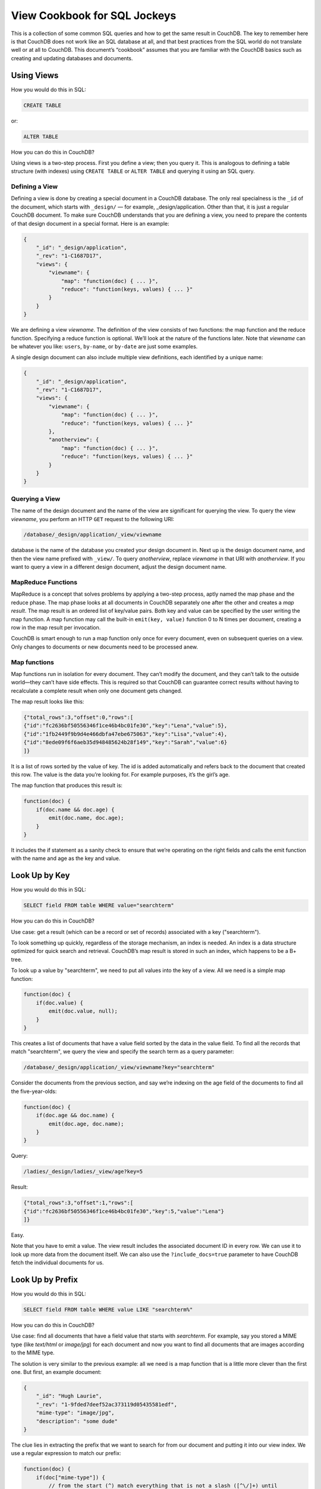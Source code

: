 .. Licensed under the Apache License, Version 2.0 (the "License"); you may not
.. use this file except in compliance with the License. You may obtain a copy of
.. the License at
..
..   http://www.apache.org/licenses/LICENSE-2.0
..
.. Unless required by applicable law or agreed to in writing, software
.. distributed under the License is distributed on an "AS IS" BASIS, WITHOUT
.. WARRANTIES OR CONDITIONS OF ANY KIND, either express or implied. See the
.. License for the specific language governing permissions and limitations under
.. the License.

.. _views/nosql:

=============================
View Cookbook for SQL Jockeys
=============================

This is a collection of some common SQL queries and how to get the same result
in CouchDB. The key to remember here is that CouchDB does not work like an SQL
database at all, and that best practices from the SQL world do not translate
well or at all to CouchDB. This document’s “cookbook” assumes that you are
familiar with the CouchDB basics such as creating and updating databases and
documents.

Using Views
===========

How you would do this in SQL:

.. code-block:: sql

    CREATE TABLE

or:

.. code-block:: sql

    ALTER TABLE

How you can do this in CouchDB?

Using views is a two-step process. First you define a view; then you query it.
This is analogous to defining a table structure (with indexes) using
``CREATE TABLE`` or ``ALTER TABLE`` and querying it using an SQL query.

Defining a View
---------------

Defining a view is done by creating a special document in a CouchDB database.
The only real specialness is the ``_id`` of the document, which starts with
``_design/`` — for example, _design/application. Other than that, it is just a
regular CouchDB document. To make sure CouchDB understands that you are defining
a view, you need to prepare the contents of that design document in a special
format. Here is an example:

.. code-block:: javascript

    {
        "_id": "_design/application",
        "_rev": "1-C1687D17",
        "views": {
            "viewname": {
                "map": "function(doc) { ... }",
                "reduce": "function(keys, values) { ... }"
            }
        }
    }

We are defining a view `viewname`. The definition of the view consists of two
functions: the map function and the reduce function. Specifying a reduce
function is optional. We’ll look at the nature of the functions later. Note that
`viewname` can be whatever you like: ``users``, ``by-name``, or ``by-date`` are
just some examples.

A single design document can also include multiple view definitions, each
identified by a unique name:

.. code-block:: javascript

    {
        "_id": "_design/application",
        "_rev": "1-C1687D17",
        "views": {
            "viewname": {
                "map": "function(doc) { ... }",
                "reduce": "function(keys, values) { ... }"
            },
            "anotherview": {
                "map": "function(doc) { ... }",
                "reduce": "function(keys, values) { ... }"
            }
        }
    }

Querying a View
---------------

The name of the design document and the name of the view are significant for
querying the view. To query the view `viewname`, you perform an HTTP ``GET``
request to the following URI:

.. code-block:: none

    /database/_design/application/_view/viewname

database is the name of the database you created your design document in. Next
up is the design document name, and then the view name prefixed with ``_view/``.
To query `anotherview`, replace `viewname` in that URI with `anotherview`.
If you want to query a view in a different design document, adjust the design
document name.

MapReduce Functions
-------------------

MapReduce is a concept that solves problems by applying a two-step process,
aptly named the map phase and the reduce phase. The map phase looks at all
documents in CouchDB separately one after the other and creates a `map result`.
The map result is an ordered list of key/value pairs. Both key and value can
be specified by the user writing the map function. A map function may call the
built-in ``emit(key, value)`` function 0 to N times per document, creating a row
in the map result per invocation.

CouchDB is smart enough to run a map function only once for every document, even
on subsequent queries on a view. Only changes to documents or new documents need
to be processed anew.

Map functions
-------------

Map functions run in isolation for every document. They can’t modify the
document, and they can’t talk to the outside world—they can’t have side effects.
This is required so that CouchDB can guarantee correct results without having
to recalculate a complete result when only one document gets changed.

The map result looks like this:

.. code-block:: javascript

    {"total_rows":3,"offset":0,"rows":[
    {"id":"fc2636bf50556346f1ce46b4bc01fe30","key":"Lena","value":5},
    {"id":"1fb2449f9b9d4e466dbfa47ebe675063","key":"Lisa","value":4},
    {"id":"8ede09f6f6aeb35d948485624b28f149","key":"Sarah","value":6}
    ]}

It is a list of rows sorted by the value of key. The id is added automatically
and refers back to the document that created this row. The value is the data
you’re looking for. For example purposes, it’s the girl’s age.

The map function that produces this result is:

.. code-block:: javascript

    function(doc) {
        if(doc.name && doc.age) {
            emit(doc.name, doc.age);
        }
    }

It includes the if statement as a sanity check to ensure that we’re operating
on the right fields and calls the emit function with the name and age as the key
and value.

Look Up by Key
==============

How you would do this in SQL:

.. code-block:: sql

    SELECT field FROM table WHERE value="searchterm"

How you can do this in CouchDB?

Use case: get a result (which can be a record or set of records) associated
with a key ("searchterm").

To look something up quickly, regardless of the storage mechanism, an index is
needed. An index is a data structure optimized for quick search and retrieval.
CouchDB’s map result is stored in such an index, which happens to be a B+ tree.

To look up a value by "searchterm", we need to put all values into the key of a
view. All we need is a simple map function:

.. code-block:: javascript

    function(doc) {
        if(doc.value) {
            emit(doc.value, null);
        }
    }

This creates a list of documents that have a value field sorted by the data in
the value field. To find all the records that match "searchterm", we query the
view and specify the search term as a query parameter:

.. code-block:: none

    /database/_design/application/_view/viewname?key="searchterm"

Consider the documents from the previous section, and say we’re indexing on the
age field of the documents to find all the five-year-olds:

.. code-block:: javascript

    function(doc) {
        if(doc.age && doc.name) {
            emit(doc.age, doc.name);
        }
    }

Query:

.. code-block:: none

    /ladies/_design/ladies/_view/age?key=5

Result:

.. code-block:: javascript

    {"total_rows":3,"offset":1,"rows":[
    {"id":"fc2636bf50556346f1ce46b4bc01fe30","key":5,"value":"Lena"}
    ]}

Easy.

Note that you have to emit a value. The view result includes the associated
document ID in every row. We can use it to look up more data from the document
itself. We can also use the ``?include_docs=true`` parameter to have CouchDB
fetch the individual documents for us.

Look Up by Prefix
=================

How you would do this in SQL:

.. code-block:: sql

    SELECT field FROM table WHERE value LIKE "searchterm%"

How you can do this in CouchDB?

Use case: find all documents that have a field value that starts with
`searchterm`. For example, say you stored a MIME type (like `text/html` or
`image/jpg`) for each document and now you want to find all documents that are
images according to the MIME type.

The solution is very similar to the previous example: all we need is a map
function that is a little more clever than the first one. But first, an example
document:

.. code-block:: javascript

    {
        "_id": "Hugh Laurie",
        "_rev": "1-9fded7deef52ac373119d05435581edf",
        "mime-type": "image/jpg",
        "description": "some dude"
    }

The clue lies in extracting the prefix that we want to search for from our
document and putting it into our view index. We use a regular expression to
match our prefix:

.. code-block:: javascript

    function(doc) {
        if(doc["mime-type"]) {
            // from the start (^) match everything that is not a slash ([^\/]+) until
            // we find a slash (\/). Slashes needs to be escaped with a backslash (\/)
            var prefix = doc["mime-type"].match(/^[^\/]+\//);
            if(prefix) {
              emit(prefix, null);
            }
        }
    }

We can now query this view with our desired MIME type prefix and not only find
all images, but also text, video, and all other formats:

.. code-block:: none

    /files/_design/finder/_view/by-mime-type?key="image/"

Aggregate Functions
===================

How you would do this in SQL:

.. code-block:: sql

    SELECT COUNT(field) FROM table

How you can do this in CouchDB?

Use case: calculate a derived value from your data.

We haven’t explained reduce functions yet. Reduce functions are similar to
aggregate functions in SQL. They compute a value over multiple documents.

To explain the mechanics of reduce functions, we’ll create one that doesn’t make
a whole lot of sense. But this example is easy to understand. We’ll explore more
useful reductions later.

Reduce functions operate on the output of the map function (also called the map
result or intermediate result). The reduce function’s job, unsurprisingly, is to
reduce the list that the map function produces.

Here’s what our summing reduce function looks like:

.. code-block:: javascript

    function(keys, values) {
        var sum = 0;
        for(var idx in values) {
            sum = sum + values[idx];
        }
        return sum;
    }

Here’s an alternate, more idiomatic JavaScript version:

.. code-block:: javascript

    function(keys, values) {
        var sum = 0;
        values.forEach(function(element) {
            sum = sum + element;
        });
        return sum;
    }

.. note::
    Don't miss effective builtin :ref:`reduce functions <reducefun>` like
    ``_sum`` and ``_count``

This reduce function takes two arguments: a list of keys and a list of values.
For our summing purposes we can ignore the keys-list and consider only the value
list. We’re looping over the list and add each item to a running total that
we’re returning at the end of the function.

You’ll see one difference between the map and the reduce function. The map
function uses ``emit()`` to create its result, whereas the reduce function
returns a value.

For example, from a list of integer values that specify the age, calculate the
sum of all years of life for the news headline,
`“786 life years present at event.”` A little contrived, but very simple and
thus good for demonstration purposes. Consider the documents and the map view we
used earlier in this document.

The reduce function to calculate the total age of all girls is:

.. code-block:: javascript

    function(keys, values) {
        return sum(values);
    }

Note that, instead of the two earlier versions, we use CouchDB’s predefined
:js:func:`sum` function. It does the same thing as the other two, but it is such
a common piece of code that CouchDB has it included.

The result for our reduce view now looks like this:

.. code-block:: javascript

    {"rows":[
        {"key":null,"value":15}
    ]}

The total sum of all age fields in all our documents is 15. Just what we wanted.
The key member of the result object is null, as we can’t know anymore which
documents took part in the creation of the reduced result. We’ll cover more
advanced reduce cases later on.

As a rule of thumb, the reduce function should reduce to a single scalar value.
That is, an integer; a string; or a small, fixed-size list or object that
includes an aggregated value (or values) from the values argument.
It should never just return values or similar. CouchDB will give you a warning
if you try to use reduce “the wrong way”:

.. code-block:: javascript

    {
        "error":"reduce_overflow_error",
        "message":"Reduce output must shrink more rapidly: Current output: ..."
    }

Get Unique Values
=================

How you would do this in SQL:

.. code-block:: sql

    SELECT DISTINCT field FROM table

How you can do this in CouchDB?

Getting unique values is not as easy as adding a keyword. But a reduce view and
a special query parameter give us the same result. Let’s say you want a list of
tags that your users have tagged themselves with and no duplicates.

First, let’s look at the source documents. We punt on ``_id`` and ``_rev``
attributes here:

.. code-block:: javascript

    {
        "name":"Chris",
        "tags":["mustache", "music", "couchdb"]
    }

.. code-block:: javascript

    {
        "name":"Noah",
        "tags":["hypertext", "philosophy", "couchdb"]
    }

.. code-block:: javascript

    {
        "name":"Jan",
        "tags":["drums", "bike", "couchdb"]
    }

Next, we need a list of all tags. A map function will do the trick:

.. code-block:: javascript

    function(doc) {
        if(doc.name && doc.tags) {
            doc.tags.forEach(function(tag) {
                emit(tag, null);
            });
        }
    }

The result will look like this:

.. code-block:: javascript

    {"total_rows":9,"offset":0,"rows":[
    {"id":"3525ab874bc4965fa3cda7c549e92d30","key":"bike","value":null},
    {"id":"3525ab874bc4965fa3cda7c549e92d30","key":"couchdb","value":null},
    {"id":"53f82b1f0ff49a08ac79a9dff41d7860","key":"couchdb","value":null},
    {"id":"da5ea89448a4506925823f4d985aabbd","key":"couchdb","value":null},
    {"id":"3525ab874bc4965fa3cda7c549e92d30","key":"drums","value":null},
    {"id":"53f82b1f0ff49a08ac79a9dff41d7860","key":"hypertext","value":null},
    {"id":"da5ea89448a4506925823f4d985aabbd","key":"music","value":null},
    {"id":"da5ea89448a4506925823f4d985aabbd","key":"mustache","value":null},
    {"id":"53f82b1f0ff49a08ac79a9dff41d7860","key":"philosophy","value":null}
    ]}

As promised, these are all the tags, including duplicates. Since each document
gets run through the map function in isolation, it cannot know if the same key
has been emitted already. At this stage, we need to live with that. To achieve
uniqueness, we need a reduce:

.. code-block:: javascript

    function(keys, values) {
        return true;
    }

This reduce doesn’t do anything, but it allows us to specify a special query
parameter when querying the view:

.. code-block:: none

    /dudes/_design/dude-data/_view/tags?group=true

CouchDB replies:

.. code-block:: javascript

    {"rows":[
    {"key":"bike","value":true},
    {"key":"couchdb","value":true},
    {"key":"drums","value":true},
    {"key":"hypertext","value":true},
    {"key":"music","value":true},
    {"key":"mustache","value":true},
    {"key":"philosophy","value":true}
    ]}

In this case, we can ignore the value part because it is always true, but the
result includes a list of all our tags and no duplicates!

With a small change we can put the reduce to good use, too. Let’s see how many
of the non-unique tags are there for each tag. To calculate the tag frequency,
we just use the summing up we already learned about. In the map function,
we emit a 1 instead of null:

.. code-block:: javascript

    function(doc) {
        if(doc.name && doc.tags) {
            doc.tags.forEach(function(tag) {
                emit(tag, 1);
            });
        }
    }

In the reduce function, we return the sum of all values:

.. code-block:: javascript

    function(keys, values) {
        return sum(values);
    }

Now, if we query the view with the ``?group=true`` parameter, we get back the
count for each tag:

.. code-block:: javascript

    {"rows":[
    {"key":"bike","value":1},
    {"key":"couchdb","value":3},
    {"key":"drums","value":1},
    {"key":"hypertext","value":1},
    {"key":"music","value":1},
    {"key":"mustache","value":1},
    {"key":"philosophy","value":1}
    ]}

Enforcing Uniqueness
====================

How you would do this in SQL:

.. code-block:: sql

    UNIQUE KEY(column)

How you can do this in CouchDB?

Use case: your applications require that a certain value exists only once in a
database.

This is an easy one: within a CouchDB database, each document must have a
unique ``_id`` field. If you require unique values in a database, just assign
them to a document’s ``_id`` field and CouchDB will enforce uniqueness for you.

There’s one caveat, though: in the distributed case, when you are running more
than one CouchDB node that accepts write requests, uniqueness can be guaranteed
only per node or outside of CouchDB. CouchDB will allow two identical IDs to be
written to two different nodes. On replication, CouchDB will detect a conflict
and flag the document accordingly.
